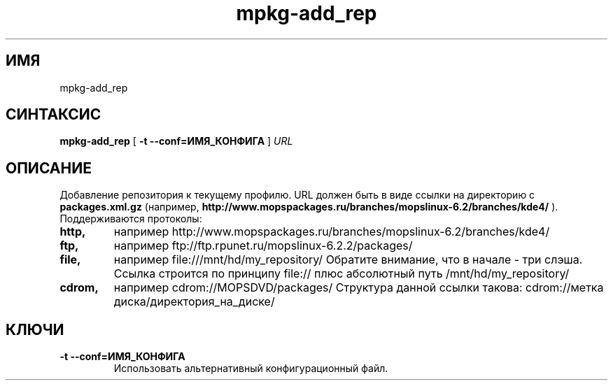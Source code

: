 .TH mpkg-add_rep 0.16 "Декабрь 2010"
.SH ИМЯ
mpkg-add_rep
.SH СИНТАКСИС
.B mpkg-add_rep
[
.B -t --conf=ИМЯ_КОНФИГА
]
.I URL
.SH ОПИСАНИЕ
Добавление репозитория к текущему профилю.
URL должен быть в виде ссылки на директорию с 
.B packages.xml.gz
(например, 
.B http://www.mopspackages.ru/branches/mopslinux-6.2/branches/kde4/
).
.TP
Поддерживаются протоколы:
.TP
.B http,
например http://www.mopspackages.ru/branches/mopslinux-6.2/branches/kde4/
.TP
.B ftp,
например ftp://ftp.rpunet.ru/mopslinux-6.2.2/packages/
.TP
.B file,
например file:///mnt/hd/my_repository/
Обратите внимание, что в начале - три слэша. Ссылка строится по принципу file:// плюс абсолютный путь /mnt/hd/my_repository/
.TP
.B cdrom,
например cdrom://MOPSDVD/packages/
Структура данной ссылки такова: cdrom://метка диска/директория_на_диске/
.SH КЛЮЧИ
.TP
.B -t --conf=ИМЯ_КОНФИГА
Использовать альтернативный конфигурационный файл.
